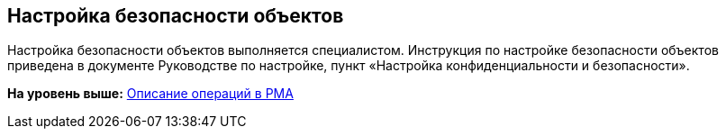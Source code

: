 [[ariaid-title1]]
== Настройка безопасности объектов

Настройка безопасности объектов выполняется специалистом. Инструкция по настройке безопасности объектов приведена в документе Руководстве по настройке, пункт «Настройка конфиденциальности и безопасности».

*На уровень выше:* xref:../topics/Operations_rma.adoc[Описание операций в РМА]
